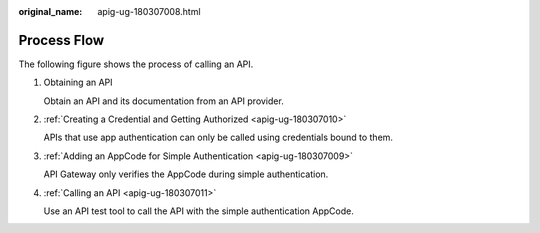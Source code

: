 :original_name: apig-ug-180307008.html

.. _apig-ug-180307008:

Process Flow
============

The following figure shows the process of calling an API.

|image1|

#. Obtaining an API

   Obtain an API and its documentation from an API provider.

#. :ref:`Creating a Credential and Getting Authorized <apig-ug-180307010>`

   APIs that use app authentication can only be called using credentials bound to them.

#. :ref:`Adding an AppCode for Simple Authentication <apig-ug-180307009>`

   API Gateway only verifies the AppCode during simple authentication.

#. :ref:`Calling an API <apig-ug-180307011>`

   Use an API test tool to call the API with the simple authentication AppCode.

.. |image1| image:: /_static/images/en-us_image_0000001368310257.png
